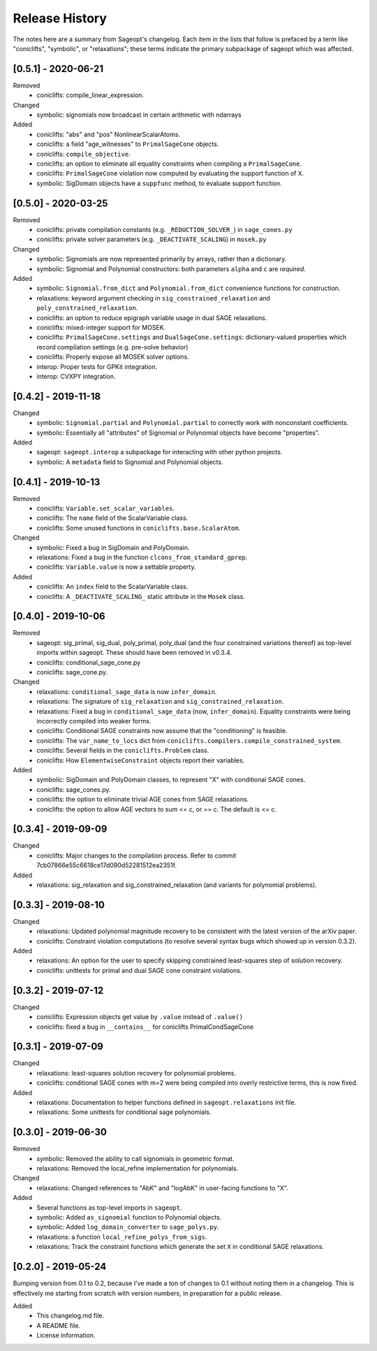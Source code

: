 
Release History
===============

The notes here are a summary from Sageopt's changelog. Each item in the lists that follow is prefaced by
a term like "coniclifts", "symbolic", or "relaxations"; these terms indicate the primary subpackage of sageopt which
was affected.


[0.5.1] - 2020-06-21
--------------------
Removed
 - coniclifts: compile_linear_expression.

Changed
 - symbolic: signomials now broadcast in certain arithmetic with ndarrays

Added
 - coniclifts: "abs" and "pos" NonlinearScalarAtoms.
 - coniclifts: a field "age_witnesses" to ``PrimalSageCone`` objects.
 - coniclifts: ``compile_objective``.
 - coniclifts: an option to eliminate all equality constraints when compiling a ``PrimalSageCone``.
 - coniclifts: ``PrimalSageCone`` violation now computed by evaluating the support function of ``X``.
 - symbolic: SigDomain objects have a ``suppfunc`` method, to evaluate support function.

[0.5.0] - 2020-03-25
--------------------
Removed
 - coniclifts: private compilation constants (e.g. ``_REDUCTION_SOLVER_``) in ``sage_cones.py``
 - coniclifts: private solver parameters (e.g. ``_DEACTIVATE_SCALING``) in ``mosek.py``

Changed
 - symbolic: Signomials are now represented primarily by arrays, rather than a dictionary.
 - symbolic: Signomial and Polynomial constructors: both parameters ``alpha`` and ``c`` are *required*.

Added
 - symbolic: ``Signomial.from_dict`` and ``Polynomial.from_dict`` convenience functions for construction.
 - relaxations: keyword argument checking in ``sig_constrained_relaxation`` and ``poly_constrained_relaxation``.
 - coniclifts: an option to reduce epigraph variable usage in dual SAGE relaxations.
 - coniclifts: mixed-integer support for MOSEK.
 - coniclifts: ``PrimalSageCone.settings`` and ``DualSageCone.settings``: dictionary-valued properties which record
   compilation settings (e.g. pre-solve behavior)
 - coniclifts: Properly expose all MOSEK solver options.
 - interop: Proper tests for GPKit integration.
 - interop: CVXPY integration.


[0.4.2] - 2019-11-18
--------------------
Changed
 - symbolic: ``Signomial.partial`` and ``Polynomial.partial`` to correctly work with nonconstant coefficients.
 - symbolic: Essentially all "attributes" of Signomial or Polynomial objects have become "properties".

Added
 - sageopt: ``sageopt.interop`` a subpackage for interacting with other python projects.
 - symbolic: A ``metadata`` field to Signomial and Polynomial objects.


[0.4.1] - 2019-10-13
--------------------
Removed
 - coniclifts: ``Variable.set_scalar_variables``.
 - coniclifts: The ``name`` field of the ScalarVariable class.
 - coniclifts: Some unused functions in ``coniclifts.base.ScalarAtom``.

Changed
 - symbolic: Fixed a bug in SigDomain and PolyDomain.
 - relaxations: Fixed a bug in the function ``clcons_from_standard_gprep``.
 - coniclifts: ``Variable.value`` is now a settable property.

Added
 - coniclifts: An ``index`` field to the ScalarVariable class.
 - coniclifts: A ``_DEACTIVATE_SCALING_`` static attribute in the ``Mosek`` class.


[0.4.0] - 2019-10-06
--------------------
Removed
 - sageopt: sig_primal, sig_dual, poly_primal, poly_dual (and the four constrained variations thereof)
   as top-level imports within sageopt. These should have been removed in v0.3.4.
 - coniclifts: conditional_sage_cone.py
 - coniclifts: sage_cone.py.

Changed
 - relaxations: ``conditional_sage_data`` is now ``infer_domain``.
 - relaxations: The signature of ``sig_relaxation`` and ``sig_constrained_relaxation``.
 - relaxations: Fixed a bug in ``conditional_sage_data`` (now, ``infer_domain``). Equality constraints were being
   incorrectly compiled into weaker forms.
 - coniclifts: Conditional SAGE constraints now assume that the "conditioning" is feasible.
 - coniclifts: The ``var_name_to_locs`` dict from ``coniclifts.compilers.compile_constrained_system``.
 - coniclifts: Several fields in the ``coniclifts.Problem`` class.
 - coniclifts: How ``ElementwiseConstraint`` objects report their variables.

Added
 - symbolic: SigDomain and PolyDomain classes, to represent "X" with conditional SAGE cones.
 - coniclifts: sage_cones.py.
 - coniclifts: the option to eliminate trivial AGE cones from SAGE relaxations.
 - coniclifts: the option to allow AGE vectors to sum <= c, or == c. The default is <= c.


[0.3.4] - 2019-09-09
--------------------
Changed
 - coniclifts: Major changes to the compilation process. Refer to commit 7cb07866e55c6618ce17d090d52281512ea2351f.

Added
 - relaxations: sig_relaxation and sig_constrained_relaxation (and variants for polynomial problems).


[0.3.3] - 2019-08-10
--------------------
Changed
 - relaxations: Updated polynomial magnitude recovery to be consistent with the latest version of the arXiv paper.
 - coniclifts: Constraint violation computations (to resolve several syntax bugs which showed up in version 0.3.2).

Added
 - relaxations: An option for the user to specify skipping constrained least-squares step of solution recovery.
 - coniclifts: unittests for primal and dual SAGE cone constraint violations.


[0.3.2] - 2019-07-12
--------------------
Changed
 - coniclifts: Expression objects get value by ``.value`` instead of ``.value()``
 - coniclifts: fixed a bug in ``__contains__`` for coniclifts PrimalCondSageCone


[0.3.1] - 2019-07-09
--------------------
Changed
 - relaxations: least-squares solution recovery for polynomial problems.
 - coniclifts: conditional SAGE cones with m=2 were being compiled into overly restrictive terms,
   this is now fixed.

Added
 - relaxations: Documentation to helper functions defined in ``sageopt.relaxations`` init file.
 - relaxations: Some unittests for conditional sage polynomials.


[0.3.0] - 2019-06-30
--------------------
Removed
 - symbolic: Removed the ability to call signomials in geometric format.
 - relaxations: Removed the local_refine implementation for polynomials.

Changed
 - relaxations: Changed references to "AbK" and "logAbK" in user-facing functions to "X".

Added
 - Several functions as top-level imports in ``sageopt``.
 - symbolic: Added ``as_signomial`` function to Polynomial objects.
 - symbolic: Added ``log_domain_converter`` to ``sage_polys.py``.
 - relaxations: a function ``local_refine_polys_from_sigs``.
 - relaxations: Track the constraint functions which generate the set ``X`` in conditional SAGE
   relaxations.


[0.2.0] - 2019-05-24
--------------------
Bumping version from 0.1 to 0.2, because I've made a ton of changes to 0.1 without noting them in a changelog.
This is effectively me starting from scratch with version numbers, in preparation for a public release.

Added
 - This changelog.md file.
 - A README file.
 - License information.
